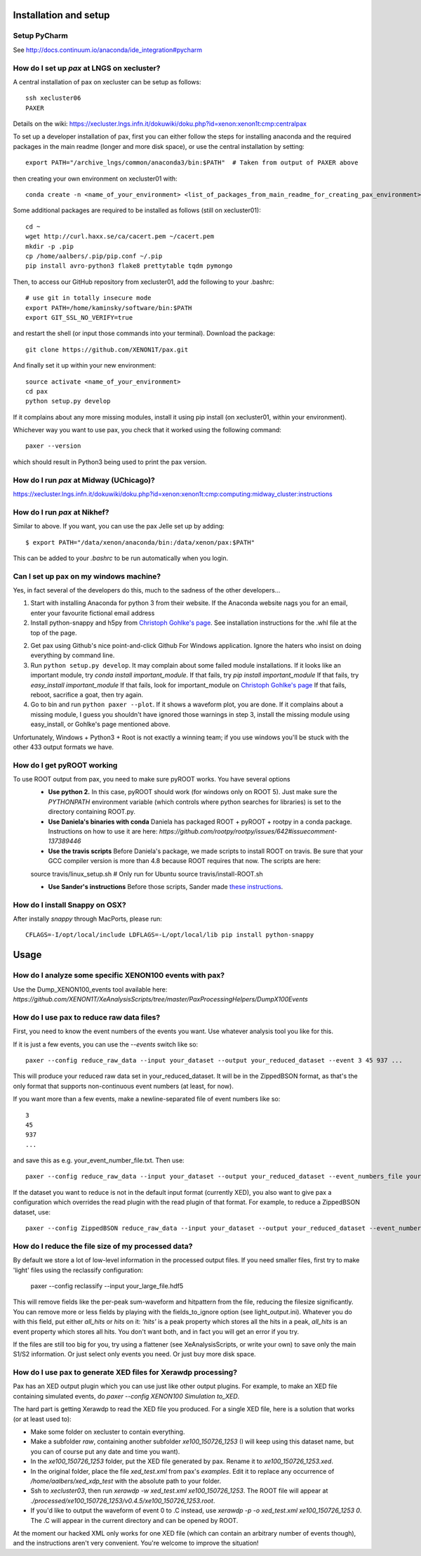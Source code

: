 ==========================
Installation and setup
==========================


Setup PyCharm
~~~~~~~~~~~~~

See http://docs.continuum.io/anaconda/ide_integration#pycharm

How do I set up `pax` at LNGS on xecluster?
~~~~~~~~~~~~~~~~~~~~~~~~~~~~~~~~~~~~~~~~~~~

A central installation of pax on xecluster can be setup as follows::

  ssh xecluster06
  PAXER
  
Details on the wiki: https://xecluster.lngs.infn.it/dokuwiki/doku.php?id=xenon:xenon1t:cmp:centralpax

To set up a developer installation of pax, first you can either follow the steps for installing anaconda and the required packages in the main readme (longer and more disk space), or use the central installation by setting::

    export PATH="/archive_lngs/common/anaconda3/bin:$PATH"  # Taken from output of PAXER above

then creating your own environment on xecluster01 with::

    conda create -n <name_of_your_environment> <list_of_packages_from_main_readme_for_creating_pax_environment>

Some additional packages are required to be installed as follows (still on xecluster01)::

    cd ~
    wget http://curl.haxx.se/ca/cacert.pem ~/cacert.pem
    mkdir -p .pip
    cp /home/aalbers/.pip/pip.conf ~/.pip
    pip install avro-python3 flake8 prettytable tqdm pymongo

Then, to access our GitHub repository from xecluster01, add the following to your .bashrc::

    # use git in totally insecure mode
    export PATH=/home/kaminsky/software/bin:$PATH
    export GIT_SSL_NO_VERIFY=true

and restart the shell (or input those commands into your terminal). Download the package::

    git clone https://github.com/XENON1T/pax.git

And finally set it up within your new environment::

    source activate <name_of_your_environment>
    cd pax
    python setup.py develop

If it complains about any more missing modules, install it using pip install (on xecluster01, within your environment). 

Whichever way you want to use pax, you check that it worked using the following command::

  paxer --version

which should result in Python3 being used to print the pax version.


How do I run `pax` at Midway (UChicago)?
~~~~~~~~~~~~~~~~~~~~~~~~~~~~~

https://xecluster.lngs.infn.it/dokuwiki/doku.php?id=xenon:xenon1t:cmp:computing:midway_cluster:instructions


How do I run `pax` at Nikhef?
~~~~~~~~~~~~~~~~~~~~~~~~~~~~~

Similar to above. If you want, you can use the pax Jelle set up by adding::

  $ export PATH="/data/xenon/anaconda/bin:/data/xenon/pax:$PATH"

This can be added to your `.bashrc` to be run automatically when you login.


Can I set up pax on my windows machine?
~~~~~~~~~~~~~~~~~~~~~~~~~~~~~~~~~~~~~~~

Yes, in fact several of the developers do this, much to the sadness of the other developers...

1. Start with installing Anaconda for python 3 from their website. If the Anaconda website nags you for an email,
   enter your favourite fictional email address
2. Install python-snappy and h5py from `Christoph Gohlke's page <http://www.lfd.uci.edu/~gohlke/pythonlibs/>`_.
   See installation instructions for the .whl file at the top of the page.
2. Get pax using Github's nice point-and-click Github For Windows application.
   Ignore the haters who insist on doing everything by command line.
3. Run ``python setup.py develop``.
   It may complain about some failed module installations.
   If it looks like an important module, try `conda install important_module`.
   If that fails, try `pip install important_module`
   If that fails, try `easy_install important_module`
   If that fails, look for important_module on `Christoph Gohlke's page <http://www.lfd.uci.edu/~gohlke/pythonlibs/>`_
   If that fails, reboot, sacrifice a goat, then try again.
4. Go to bin and run ``python paxer --plot``. If it shows a waveform plot, you are done.
   If it complains about a missing module, I guess you shouldn't have ignored those warnings in step 3,
   install the missing module using easy_install, or Gohlke's page mentioned above.

Unfortunately, Windows + Python3 + Root is not exactly a winning team; if you use windows you'll be stuck
with the other 433 output formats we have.


How do I get pyROOT working
~~~~~~~~~~~~~~~~~~~~~~~~~~~
To use ROOT output from pax, you need to make sure pyROOT works. You have several options
  * **Use python 2.** In this case, pyROOT should work (for windows only on ROOT 5). Just make sure the `PYTHONPATH` environment variable (which controls where python searches for libraries) is set to the directory containing ROOT.py. 
  * **Use Daniela's binaries with conda** Daniela has packaged ROOT + pyROOT + rootpy in a conda package. Instructions on how to use it are here: `https://github.com/rootpy/rootpy/issues/642#issuecomment-137389446`
  * **Use the travis scripts** Before Daniela's package, we made scripts to install ROOT on travis. Be sure that your GCC compiler version is more than 4.8 because ROOT requires that now. The scripts are here::
  
  source travis/linux_setup.sh  # Only run for Ubuntu
  source travis/install-ROOT.sh

  * **Use Sander's instructions** Before those scripts, Sander made `these instructions <https://github.com/XENON1T/pax/blob/master/docs/pyroot.rst>`_.


How do I install Snappy on OSX?
~~~~~~~~~~~~~~~~~~~~~~~~~~~~~~~

After instally `snappy` through MacPorts, please run::

  CFLAGS=-I/opt/local/include LDFLAGS=-L/opt/local/lib pip install python-snappy

=======
Usage
=======


How do I analyze some specific XENON100 events with pax?
~~~~~~~~~~~~~~~~~~~~~~~~~~~~~~~~~~~~~~~~~~~~~~~~~~~~~~~~

Use the Dump_XENON100_events tool available here: `https://github.com/XENON1T/XeAnalysisScripts/tree/master/PaxProcessingHelpers/DumpX100Events`


How do I use pax to reduce raw data files?
~~~~~~~~~~~~~~~~~~~~~~~~~~~~~~~~~~~~~~~~~~

First, you need to know the event numbers of the events you want. Use whatever analysis tool you like for this.

If it is just a few events, you can use the `--events` switch like so::

  paxer --config reduce_raw_data --input your_dataset --output your_reduced_dataset --event 3 45 937 ...

This will produce your reduced raw data set in your_reduced_dataset. It will be in the ZippedBSON format, as that's the only format that supports non-continuous event numbers (at least, for now).

If you want more than a few events, make a newline-separated file of event numbers like so::

  3
  45
  937
  ...

and save this as e.g. your_event_number_file.txt. Then use::

  paxer --config reduce_raw_data --input your_dataset --output your_reduced_dataset --event_numbers_file your_event_number_file.txt

If the dataset you want to reduce is not in the default input format (currently XED), you also want to give pax a configuration which overrides the read plugin with the read plugin of that format. For example, to reduce a ZippedBSON dataset, use::

  paxer --config ZippedBSON reduce_raw_data --input your_dataset --output your_reduced_dataset --event_numbers_file your_event_file.txt


How do I reduce the file size of my processed data?
~~~~~~~~~~~~~~~~~~~~~~~~~~~~~~~~~~~~~~~~~~~~~~~~~~~~

By default we store a lot of low-level information in the processed output files. If you need smaller files, first try to make 'light' files using the reclassify configuration:

    paxer --config reclassify --input your_large_file.hdf5

This will remove fields like the per-peak sum-waveform and hitpattern from the file, reducing the filesize significantly. You can remove more or less fields by playing with the fields_to_ignore option (see light_output.ini). Whatever you do with this field, put either `all_hits` or `hits` on it: `'hits'`  is a peak property which stores all the hits in a peak, `all_hits` is an event property which stores all hits. You don't want both, and in fact you will get an error if you try.

If the files are still too big for you, try using a flattener (see XeAnalysisScripts, or write your own) to save only the main S1/S2 information. Or just select only events you need. Or just buy more disk space.



How do I use pax to generate XED files for Xerawdp processing?
~~~~~~~~~~~~~~~~~~~~~~~~~~~~~~~~~~~~~~~~~~~~~~~~~~~~~~~~~~~~~~~
Pax has an XED output plugin which you can use just like other output plugins. For example, to make an XED file containing simulated events, do `paxer --config XENON100 Simulation to_XED`.

The hard part is getting Xerawdp to read the XED file you produced. For a single XED file, here is a solution that works (or at least used to):

* Make some folder on xecluster to contain everything.
* Make a subfolder `raw`, containing another subfolder `xe100_150726_1253` (I will keep using this dataset name, but you can of course put any date and time you want).
* In the `xe100_150726_1253` folder, put the XED file generated by pax. Rename it to `xe100_150726_1253.xed`.
* In the original folder, place the file `xed_test.xml` from pax's `examples`. Edit it to replace any occurrence of `/home/aalbers/xed_xdp_test` with the absolute path to your folder. 
* Ssh to `xecluster03`, then run `xerawdp -w xed_test.xml xe100_150726_1253`. The ROOT file will appear at `./processed/xe100_150726_1253/v0.4.5/xe100_150726_1253.root`.
* If you'd like to output the waveform of event 0 to .C instead, use `xerawdp -p -o xed_test.xml xe100_150726_1253 0`. The .C will appear in the current directory and can be opened by ROOT.

At the moment our hacked XML only works for one XED file (which can contain an arbitrary number of events though), and the instructions aren't very convenient. You're welcome to improve the situation!
